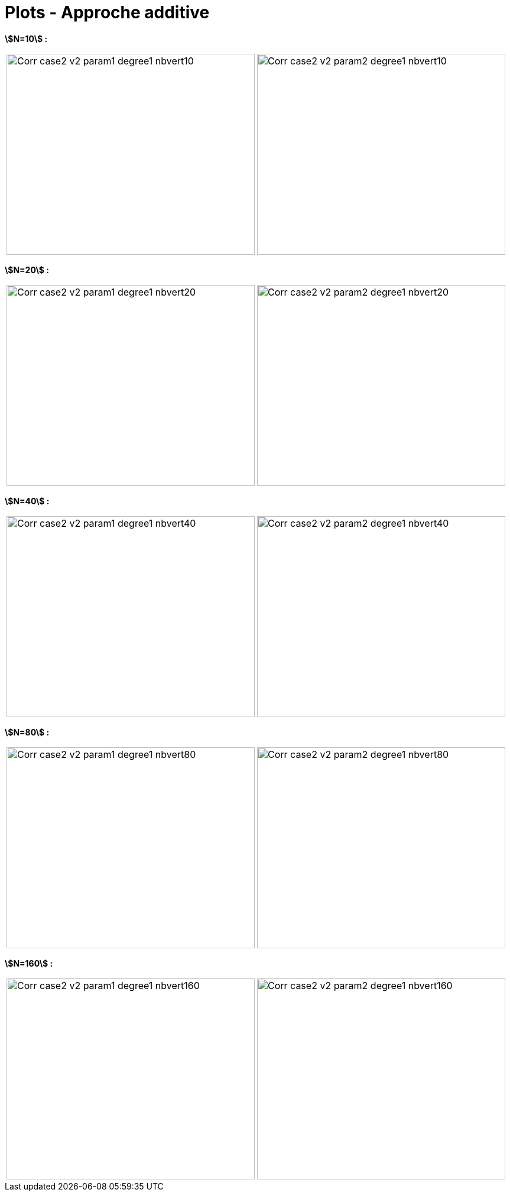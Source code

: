 # Plots - Approche additive
:errormap_dir: errormap/tests_1D/testcase2/

**stem:[N=10] :**

[cols="a,a"]
|===
|image::{errormap_dir}add/Corr_case2_v2_param1_degree1_nbvert10.png[width=420.0,height=340.0]
|image::{errormap_dir}add/Corr_case2_v2_param2_degree1_nbvert10.png[width=420.0,height=340.0]
|===

**stem:[N=20] :**

[cols="a,a"]
|===
|image::{errormap_dir}add/Corr_case2_v2_param1_degree1_nbvert20.png[width=420.0,height=340.0]
|image::{errormap_dir}add/Corr_case2_v2_param2_degree1_nbvert20.png[width=420.0,height=340.0]
|===

**stem:[N=40] :**

[cols="a,a"]
|===
|image::{errormap_dir}add/Corr_case2_v2_param1_degree1_nbvert40.png[width=420.0,height=340.0]
|image::{errormap_dir}add/Corr_case2_v2_param2_degree1_nbvert40.png[width=420.0,height=340.0]
|===

**stem:[N=80] :**

[cols="a,a"]
|===
|image::{errormap_dir}add/Corr_case2_v2_param1_degree1_nbvert80.png[width=420.0,height=340.0]
|image::{errormap_dir}add/Corr_case2_v2_param2_degree1_nbvert80.png[width=420.0,height=340.0]
|===

**stem:[N=160] :**

[cols="a,a"]
|===
|image::{errormap_dir}add/Corr_case2_v2_param1_degree1_nbvert160.png[width=420.0,height=340.0]
|image::{errormap_dir}add/Corr_case2_v2_param2_degree1_nbvert160.png[width=420.0,height=340.0]
|===
